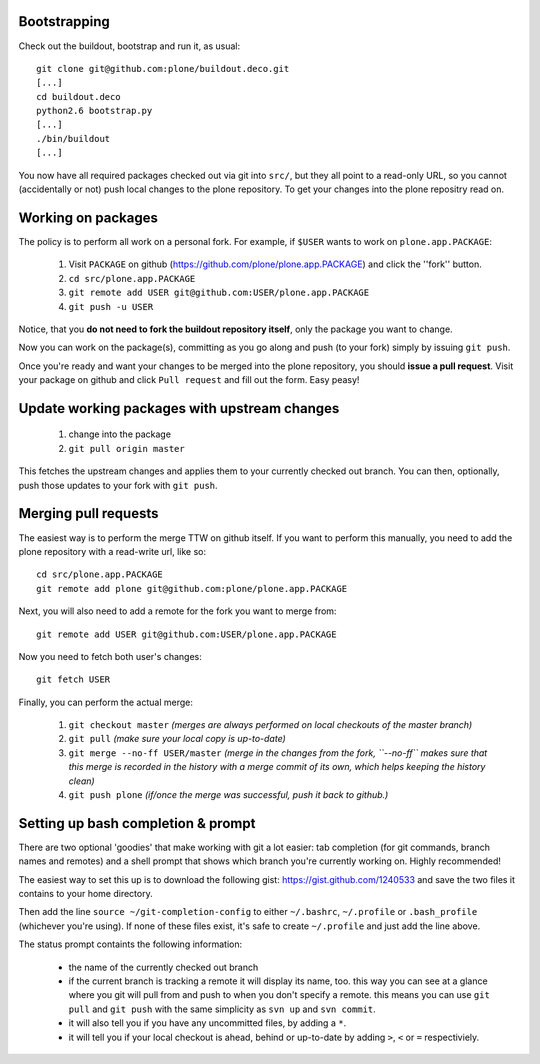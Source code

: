 Bootstrapping
=============

Check out the buildout, bootstrap and run it, as usual::

    git clone git@github.com:plone/buildout.deco.git
    [...]
    cd buildout.deco
    python2.6 bootstrap.py 
    [...]
    ./bin/buildout
    [...]

You now have all required packages checked out via git into ``src/``, but they all point to a read-only URL, so you cannot (accidentally or not) push local changes to the plone repository. To get your changes into the plone repositry read on.

Working on packages
===================

The policy is to perform all work on a personal fork. For example, if ``$USER`` wants to work on ``plone.app.PACKAGE``:

  1. Visit ``PACKAGE`` on github (https://github.com/plone/plone.app.PACKAGE) and click the ''fork'' button.
  2. ``cd src/plone.app.PACKAGE``
  3. ``git remote add USER git@github.com:USER/plone.app.PACKAGE``
  4. ``git push -u USER``

Notice, that you **do not need to fork the buildout repository itself**, only the package you want to change.

Now you can work on the package(s), committing as you go along and push (to your fork) simply by issuing ``git push``.

Once you're ready and want your changes to be merged into the plone repository, you should **issue a pull request**. Visit your package on github and click ``Pull request`` and fill out the form. Easy peasy!

Update working packages with upstream changes
=============================================

  1. change into the package
  2. ``git pull origin master``

This fetches the upstream changes and applies them to your currently checked out branch. You can then, optionally, push those updates to your fork with ``git push``.

Merging pull requests
=====================

The easiest way is to perform the merge TTW on github itself. If you want to perform this manually, you need to add the plone repository with a read-write url, like so::

  cd src/plone.app.PACKAGE
  git remote add plone git@github.com:plone/plone.app.PACKAGE

Next, you will also need to add a remote for the fork you want to merge from::

  git remote add USER git@github.com:USER/plone.app.PACKAGE

Now you need to fetch both user's changes::

  git fetch USER

Finally, you can perform the actual merge:

  1. ``git checkout master`` *(merges are always performed on local checkouts of the master branch)*
  2. ``git pull`` *(make sure your local copy is up-to-date)*
  3. ``git merge --no-ff USER/master`` *(merge in the changes from the fork, ``--no-ff`` makes sure that this merge is recorded in the history with a merge commit of its own, which helps keeping the history clean)*
  4. ``git push plone`` *(if/once the merge was successful, push it back to github.)*


Setting up bash completion & prompt
===================================

There are two optional 'goodies' that make working with git a lot easier: tab completion (for git commands, branch names and remotes) and a shell prompt that shows which branch you're currently working on. Highly recommended!

The easiest way to set this up is to download the following gist: https://gist.github.com/1240533 and save the two files it contains to your home directory.

Then add the line ``source ~/git-completion-config`` to either ``~/.bashrc``, ``~/.profile`` or ``.bash_profile`` (whichever you're using). If none of these files exist, it's safe to create ``~/.profile`` and just add the line above.

The status prompt containts the following information:

 * the name of the currently checked out branch
 * if the current branch is tracking a remote it will display its name, too. this way you can see at a glance where you git will pull from and push to when you don't specify a remote. this means you can use ``git pull`` and ``git push`` with the same simplicity as ``svn up`` and ``svn commit``.
 * it will also tell you if you have any uncommitted files, by adding a ``*``.
 * it will tell you if your local checkout is ahead, behind or up-to-date by adding ``>``, ``<`` or ``=`` respectiviely.
